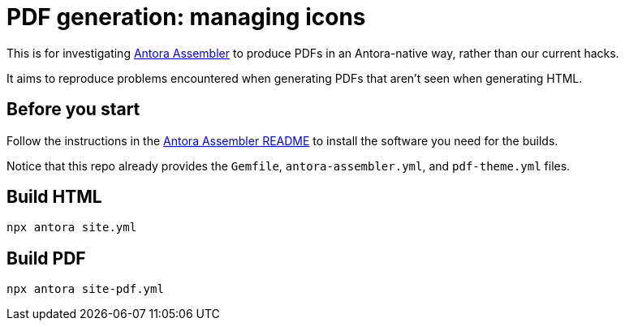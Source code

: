= PDF generation: managing icons

This is for investigating https://gitlab.com/antora/antora-assembler/[Antora Assembler]
to produce PDFs in an Antora-native way, rather than our current hacks.

It aims to reproduce problems encountered when generating PDFs that aren't seen when generating HTML.

== Before you start

Follow the instructions in the 
https://gitlab.com/antora/antora-assembler/-/blob/main/README.adoc[Antora Assembler README]
to install the software you need for the builds.

Notice that this repo already provides the `Gemfile`, `antora-assembler.yml`, and `pdf-theme.yml` files.

== Build HTML

[source,zsh]
----
npx antora site.yml
----


== Build PDF

[source,zsh]
----
npx antora site-pdf.yml
----
